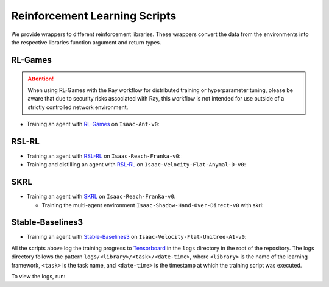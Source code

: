 Reinforcement Learning Scripts
==============================

We provide wrappers to different reinforcement libraries. These wrappers convert the data
from the environments into the respective libraries function argument and return types.


RL-Games
--------

.. attention::

  When using RL-Games with the Ray workflow for distributed training or hyperparameter tuning,
  please be aware that due to security risks associated with Ray, this workflow is not intended
  for use outside of a strictly controlled network environment.

-  Training an agent with
   `RL-Games <https://github.com/Denys88/rl_games>`__ on ``Isaac-Ant-v0``:

   .. tab-set::
      :sync-group: os

      .. tab-item:: :icon:`fa-brands fa-linux` Linux
         :sync: linux

         .. code:: bash

            # install python module (for rl-games)
            ./isaaclab.sh -i rl_games
            # run script for training
            ./isaaclab.sh -p scripts/reinforcement_learning/rl_games/train.py --task Isaac-Ant-v0 --headless
            # run script for playing with 32 environments
            ./isaaclab.sh -p scripts/reinforcement_learning/rl_games/play.py --task Isaac-Ant-v0 --num_envs 32 --checkpoint /PATH/TO/model.pth
            # run script for playing a pre-trained checkpoint with 32 environments
            ./isaaclab.sh -p scripts/reinforcement_learning/rl_games/play.py --task Isaac-Ant-v0 --num_envs 32 --use_pretrained_checkpoint
            # run script for recording video of a trained agent (requires installing `ffmpeg`)
            ./isaaclab.sh -p scripts/reinforcement_learning/rl_games/play.py --task Isaac-Ant-v0 --headless --video --video_length 200

      .. tab-item:: :icon:`fa-brands fa-windows` Windows
         :sync: windows

         .. code:: batch

            :: install python module (for rl-games)
            isaaclab.bat -i rl_games
            :: run script for training
            isaaclab.bat -p scripts\reinforcement_learning\rl_games\train.py --task Isaac-Ant-v0 --headless
            :: run script for playing with 32 environments
            isaaclab.bat -p scripts\reinforcement_learning\rl_games\play.py --task Isaac-Ant-v0 --num_envs 32 --checkpoint /PATH/TO/model.pth
            :: run script for playing a pre-trained checkpoint with 32 environments
            isaaclab.bat -p scripts\reinforcement_learning\rl_games\play.py --task Isaac-Ant-v0 --num_envs 32 --use_pretrained_checkpoint
            :: run script for recording video of a trained agent (requires installing `ffmpeg`)
            isaaclab.bat -p scripts\reinforcement_learning\rl_games\play.py --task Isaac-Ant-v0 --headless --video --video_length 200

RSL-RL
------

-  Training an agent with
   `RSL-RL <https://github.com/leggedrobotics/rsl_rl>`__ on ``Isaac-Reach-Franka-v0``:

   .. tab-set::
      :sync-group: os

      .. tab-item:: :icon:`fa-brands fa-linux` Linux
         :sync: linux

         .. code:: bash

            # install python module (for rsl-rl)
            ./isaaclab.sh -i rsl_rl
            # run script for training
            ./isaaclab.sh -p scripts/reinforcement_learning/rsl_rl/train.py --task Isaac-Reach-Franka-v0 --headless
            # run script for playing with 32 environments
            ./isaaclab.sh -p scripts/reinforcement_learning/rsl_rl/play.py --task Isaac-Reach-Franka-v0 --num_envs 32 --load_run run_folder_name --checkpoint /PATH/TO/model.pt
            # run script for playing a pre-trained checkpoint with 32 environments
            ./isaaclab.sh -p scripts/reinforcement_learning/rsl_rl/play.py --task Isaac-Reach-Franka-v0 --num_envs 32 --use_pretrained_checkpoint
            # run script for recording video of a trained agent (requires installing `ffmpeg`)
            ./isaaclab.sh -p scripts/reinforcement_learning/rsl_rl/play.py --task Isaac-Reach-Franka-v0 --headless --video --video_length 200

      .. tab-item:: :icon:`fa-brands fa-windows` Windows
         :sync: windows

         .. code:: batch

            :: install python module (for rsl-rl)
            isaaclab.bat -i rsl_rl
            :: run script for training
            isaaclab.bat -p scripts\reinforcement_learning\rsl_rl\train.py --task Isaac-Reach-Franka-v0 --headless
            :: run script for playing with 32 environments
            isaaclab.bat -p scripts\reinforcement_learning\rsl_rl\play.py --task Isaac-Reach-Franka-v0 --num_envs 32 --load_run run_folder_name --checkpoint /PATH/TO/model.pt
            :: run script for playing a pre-trained checkpoint with 32 environments
            isaaclab.bat -p scripts\reinforcement_learning\rsl_rl\play.py --task Isaac-Reach-Franka-v0 --num_envs 32 --use_pretrained_checkpoint
            :: run script for recording video of a trained agent (requires installing `ffmpeg`)
            isaaclab.bat -p scripts\reinforcement_learning\rsl_rl\play.py --task Isaac-Reach-Franka-v0 --headless --video --video_length 200

-  Training and distilling an agent with
   `RSL-RL <https://github.com/leggedrobotics/rsl_rl>`__ on ``Isaac-Velocity-Flat-Anymal-D-v0``:

   .. tab-set::
      :sync-group: os

      .. tab-item:: :icon:`fa-brands fa-linux` Linux
         :sync: linux

         .. code:: bash

            # install python module (for rsl-rl)
            ./isaaclab.sh -i rsl_rl
            # run script for rl training of the teacher agent
            ./isaaclab.sh -p scripts/reinforcement_learning/rsl_rl/train.py --task Isaac-Velocity-Flat-Anymal-D-v0 --headless
            # run script for distilling the teacher agent into a student agent
            ./isaaclab.sh -p scripts/reinforcement_learning/rsl_rl/train.py --task Isaac-Velocity-Flat-Anymal-D-v0 --headless --agent rsl_rl_distillation_cfg_entry_point --load_run teacher_run_folder_name
            # run script for playing the student with 64 environments
            ./isaaclab.sh -p scripts/reinforcement_learning/rsl_rl/play.py --task Isaac-Velocity-Flat-Anymal-D-v0 --num_envs 64 --agent rsl_rl_distillation_cfg_entry_point

      .. tab-item:: :icon:`fa-brands fa-windows` Windows
         :sync: windows

         .. code:: batch

            :: install python module (for rsl-rl)
            isaaclab.bat -i rsl_rl
            :: run script for rl training of the teacher agent
            isaaclab.bat -p scripts\reinforcement_learning\rsl_rl\train.py --task Isaac-Velocity-Flat-Anymal-D-v0 --headless
            :: run script for distilling the teacher agent into a student agent
            isaaclab.bat -p scripts\reinforcement_learning\rsl_rl\train.py --task Isaac-Velocity-Flat-Anymal-D-v0 --headless --agent rsl_rl_distillation_cfg_entry_point --load_run teacher_run_folder_name
            :: run script for playing the student with 64 environments
            isaaclab.bat -p scripts\reinforcement_learning\rsl_rl\play.py --task Isaac-Velocity-Flat-Anymal-D-v0 --num_envs 64 --agent rsl_rl_distillation_cfg_entry_point

SKRL
----

-  Training an agent with
   `SKRL <https://skrl.readthedocs.io>`__ on ``Isaac-Reach-Franka-v0``:

   .. tab-set::

      .. tab-item:: PyTorch

            .. tab-set::
               :sync-group: os

               .. tab-item:: :icon:`fa-brands fa-linux` Linux
                  :sync: linux

                  .. code:: bash

                     # install python module (for skrl)
                     ./isaaclab.sh -i skrl
                     # run script for training
                     ./isaaclab.sh -p scripts/reinforcement_learning/skrl/train.py --task Isaac-Reach-Franka-v0 --headless
                     # run script for playing with 32 environments
                     ./isaaclab.sh -p scripts/reinforcement_learning/skrl/play.py --task Isaac-Reach-Franka-v0 --num_envs 32 --checkpoint /PATH/TO/model.pt
                     # run script for playing a pre-trained checkpoint with 32 environments
                     ./isaaclab.sh -p scripts/reinforcement_learning/skrl/play.py --task Isaac-Reach-Franka-v0 --num_envs 32 --use_pretrained_checkpoint
                     # run script for recording video of a trained agent (requires installing `ffmpeg`)
                     ./isaaclab.sh -p scripts/reinforcement_learning/skrl/play.py --task Isaac-Reach-Franka-v0 --headless --video --video_length 200

               .. tab-item:: :icon:`fa-brands fa-windows` Windows
                  :sync: windows

                  .. code:: batch

                     :: install python module (for skrl)
                     isaaclab.bat -i skrl
                     :: run script for training
                     isaaclab.bat -p scripts\reinforcement_learning\skrl\train.py --task Isaac-Reach-Franka-v0 --headless
                     :: run script for playing with 32 environments
                     isaaclab.bat -p scripts\reinforcement_learning\skrl\play.py --task Isaac-Reach-Franka-v0 --num_envs 32 --checkpoint /PATH/TO/model.pt
                     :: run script for playing a pre-trained checkpoint with 32 environments
                     isaaclab.bat -p scripts\reinforcement_learning\skrl\play.py --task Isaac-Reach-Franka-v0 --num_envs 32 --use_pretrained_checkpoint
                     :: run script for recording video of a trained agent (requires installing `ffmpeg`)
                     isaaclab.bat -p scripts\reinforcement_learning\skrl\play.py --task Isaac-Reach-Franka-v0 --headless --video --video_length 200

      .. tab-item:: JAX

         .. warning::

            It is recommended to `install JAX <https://jax.readthedocs.io/en/latest/installation.html>`_ manually before proceeding to install skrl and its dependencies, as JAX installs its CPU version by default.
            Visit the **skrl** `installation <https://skrl.readthedocs.io/en/latest/intro/installation.html>`_ page for more details.
            Note that JAX GPU support is only available on Linux.

            JAX 0.6.0 or higher (built on CuDNN v9.8) is incompatible with Isaac Lab's PyTorch 2.7 (built on CuDNN v9.7), and therefore not supported.
            To install a compatible version of JAX for CUDA 12 use ``pip install "jax[cuda12]<0.6.0" "flax<0.10.7"``, for example.

         .. tab-set::
            :sync-group: jax-platform

            .. tab-item:: :icon:`fa-brands fa-linux` Linux (x86_64)
               :sync: linux-x86_64

               .. code:: bash

                  # install python module (for skrl)
                  ./isaaclab.sh -i skrl
                  # install jax<0.6.0 for torch 2.7 / CUDA 12
                  ./isaaclab.sh -p -m pip install "jax[cuda12]<0.6.0" "flax<0.10.7"
                  # install skrl dependencies for JAX
                  ./isaaclab.sh -p -m pip install skrl["jax"]
                  # run script for training
                  ./isaaclab.sh -p scripts/reinforcement_learning/skrl/train.py --task Isaac-Reach-Franka-v0 --headless --ml_framework jax
                  # run script for playing with 32 environments
                  ./isaaclab.sh -p scripts/reinforcement_learning/skrl/play.py --task Isaac-Reach-Franka-v0 --num_envs 32 --ml_framework jax --checkpoint /PATH/TO/model.pt
                  # record a trained agent (requires ffmpeg)
                  ./isaaclab.sh -p scripts/reinforcement_learning/skrl/play.py --task Isaac-Reach-Franka-v0 --headless --ml_framework jax --video --video_length 200

            .. tab-item:: :icon:`fa-brands fa-linux` Linux (aarch64)
               :sync: linux-aarch64

               .. note::
                  For systems running on ARM (aarch64) with CUDA 13 and Torch 2.9.0, JAX must be installed with the matching CUDA 13 wheels.

               .. code:: bash

                  # install python module (for skrl)
                  ./isaaclab.sh -i skrl
                  # install jax<0.6.0 for torch 2.9 / CUDA 13
                  ./isaaclab.sh -p -m pip install "jax[cuda13]<0.6.0" "flax<0.10.7"
                  # install skrl dependencies for JAX
                  ./isaaclab.sh -p -m pip install skrl["jax"]
                  # run script for training
                  ./isaaclab.sh -p scripts/reinforcement_learning/skrl/train.py --task Isaac-Reach-Franka-v0 --headless --ml_framework jax
                  # run script for playing with 32 environments
                  ./isaaclab.sh -p scripts/reinforcement_learning/skrl/play.py --task Isaac-Reach-Franka-v0 --num_envs 32 --ml_framework jax --checkpoint /PATH/TO/model.pt
                  # record a trained agent (requires ffmpeg)
                  ./isaaclab.sh -p scripts/reinforcement_learning/skrl/play.py --task Isaac-Reach-Franka-v0 --headless --ml_framework jax --video --video_length 200

   - Training the multi-agent environment ``Isaac-Shadow-Hand-Over-Direct-v0`` with skrl:

   .. tab-set::
      :sync-group: os

      .. tab-item:: :icon:`fa-brands fa-linux` Linux
         :sync: linux

         .. code:: bash

            # install python module (for skrl)
            ./isaaclab.sh -i skrl
            # run script for training with the MAPPO algorithm (IPPO is also supported)
            ./isaaclab.sh -p scripts/reinforcement_learning/skrl/train.py --task Isaac-Shadow-Hand-Over-Direct-v0 --headless --algorithm MAPPO
            # run script for playing with 32 environments with the MAPPO algorithm (IPPO is also supported)
            ./isaaclab.sh -p scripts/reinforcement_learning/skrl/play.py --task Isaac-Shadow-Hand-Over-Direct-v0 --num_envs 32 --algorithm MAPPO --checkpoint /PATH/TO/model.pt

      .. tab-item:: :icon:`fa-brands fa-windows` Windows
         :sync: windows

         .. code:: batch

            :: install python module (for skrl)
            isaaclab.bat -i skrl
            :: run script for training with the MAPPO algorithm (IPPO is also supported)
            isaaclab.bat -p scripts\reinforcement_learning\skrl\train.py --task Isaac-Shadow-Hand-Over-Direct-v0 --headless --algorithm MAPPO
            :: run script for playing with 32 environments with the MAPPO algorithm (IPPO is also supported)
            isaaclab.bat -p scripts\reinforcement_learning\skrl\play.py --task Isaac-Shadow-Hand-Over-Direct-v0 --num_envs 32 --algorithm MAPPO --checkpoint /PATH/TO/model.pt

Stable-Baselines3
-----------------

-  Training an agent with
   `Stable-Baselines3 <https://stable-baselines3.readthedocs.io/en/master/index.html>`__
   on ``Isaac-Velocity-Flat-Unitree-A1-v0``:

   .. tab-set::
      :sync-group: os

      .. tab-item:: :icon:`fa-brands fa-linux` Linux
         :sync: linux

         .. code:: bash

            # install python module (for stable-baselines3)
            ./isaaclab.sh -i sb3
            # run script for training
            ./isaaclab.sh -p scripts/reinforcement_learning/sb3/train.py --task Isaac-Velocity-Flat-Unitree-A1-v0 --headless
            # run script for playing with 32 environments
            ./isaaclab.sh -p scripts/reinforcement_learning/sb3/play.py --task Isaac-Velocity-Flat-Unitree-A1-v0 --num_envs 32 --checkpoint /PATH/TO/model.zip
            # run script for playing a pre-trained checkpoint with 32 environments
            ./isaaclab.sh -p scripts/reinforcement_learning/sb3/play.py --task Isaac-Velocity-Flat-Unitree-A1-v0 --num_envs 32 --use_pretrained_checkpoint
            # run script for recording video of a trained agent (requires installing `ffmpeg`)
            ./isaaclab.sh -p scripts/reinforcement_learning/sb3/play.py --task Isaac-Velocity-Flat-Unitree-A1-v0 --headless --video --video_length 200

      .. tab-item:: :icon:`fa-brands fa-windows` Windows
         :sync: windows

         .. code:: batch

            :: install python module (for stable-baselines3)
            isaaclab.bat -i sb3
            :: run script for training
            isaaclab.bat -p scripts\reinforcement_learning\sb3\train.py --task Isaac-Velocity-Flat-Unitree-A1-v0 --headless
            :: run script for playing with 32 environments
            isaaclab.bat -p scripts\reinforcement_learning\sb3\play.py --task Isaac-Velocity-Flat-Unitree-A1-v0 --num_envs 32 --checkpoint /PATH/TO/model.zip
            :: run script for playing a pre-trained checkpoint with 32 environments
            isaaclab.bat -p scripts\reinforcement_learning\sb3\play.py --task Isaac-Velocity-Flat-Unitree-A1-v0 --num_envs 32 --use_pretrained_checkpoint
            :: run script for recording video of a trained agent (requires installing `ffmpeg`)
            isaaclab.bat -p scripts\reinforcement_learning\sb3\play.py --task Isaac-Velocity-Flat-Unitree-A1-v0 --headless --video --video_length 200

All the scripts above log the training progress to `Tensorboard`_ in the ``logs`` directory in the root of
the repository. The logs directory follows the pattern ``logs/<library>/<task>/<date-time>``, where ``<library>``
is the name of the learning framework, ``<task>`` is the task name, and ``<date-time>`` is the timestamp at
which the training script was executed.

To view the logs, run:

.. tab-set::
   :sync-group: os

   .. tab-item:: :icon:`fa-brands fa-linux` Linux
      :sync: linux

      .. code:: bash

         # execute from the root directory of the repository
         ./isaaclab.sh -p -m tensorboard.main --logdir=logs

   .. tab-item:: :icon:`fa-brands fa-windows` Windows
      :sync: windows

      .. code:: batch

         :: execute from the root directory of the repository
         isaaclab.bat -p -m tensorboard.main --logdir=logs

.. _Tensorboard: https://www.tensorflow.org/tensorboard
